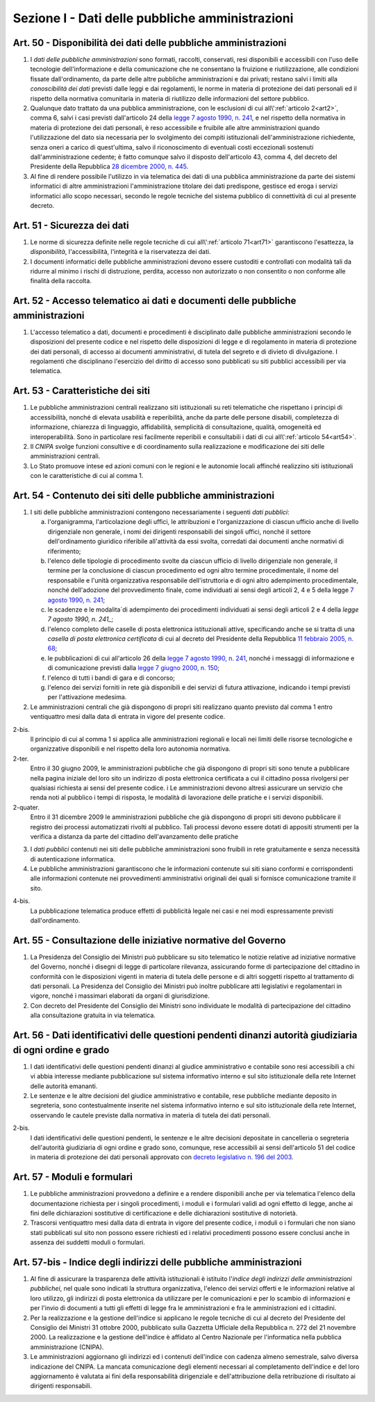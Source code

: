 Sezione I - Dati delle pubbliche amministrazioni
************************************************

.. _art50:

Art. 50 - Disponibilità dei dati delle pubbliche amministrazioni
................................................................

1. I *dati delle pubbliche amministrazioni* sono formati, raccolti, conservati,
   resi disponibili e accessibili con l'uso delle tecnologie dell'informazione
   e della comunicazione che ne consentano la fruizione e riutilizzazione, alle
   condizioni fissate dall'ordinamento, da parte delle altre pubbliche
   amministrazioni e dai privati; restano salvi i limiti alla *conoscibilità
   dei dati* previsti dalle leggi e dai regolamenti, le norme in materia di
   protezione dei dati personali ed il rispetto della normativa comunitaria in
   materia di riutilizzo delle informazioni del settore pubblico.
 
2. Qualunque dato trattato da una pubblica amministrazione, con le esclusioni
   di cui all\\':ref:`articolo 2<art2>`, comma 6, salvi i casi previsti
   dall'articolo 24 della `legge 7 agosto 1990, n. 241`_, e nel rispetto della
   normativa in materia di protezione dei dati personali, è reso accessibile e
   fruibile alle altre amministrazioni quando l'utilizzazione del dato sia
   necessaria per lo svolgimento dei compiti istituzionali dell'amministrazione
   richiedente, senza oneri a carico di quest'ultima, salvo il riconoscimento
   di eventuali costi eccezionali sostenuti dall'amministrazione cedente; è
   fatto comunque salvo il disposto dell'articolo 43, comma 4, del decreto del
   Presidente della Repubblica `28 dicembre 2000, n. 445`_.

3. Al fine di rendere possibile l'utilizzo in via telematica dei dati di una
   pubblica amministrazione da parte dei sistemi informatici di altre
   amministrazioni l'amministrazione titolare dei dati predispone, gestisce ed
   eroga i servizi informatici allo scopo necessari, secondo le regole tecniche
   del sistema pubblico di connettività di cui al presente decreto.

.. _art51:

Art. 51 - Sicurezza dei dati
............................

1. Le norme di sicurezza definite nelle regole tecniche di cui
   all\\':ref:`articolo 71<art71>` garantiscono l'esattezza, la
   *disponibilità*, l'accessibilità, l'integrità e la riservatezza dei dati.
 
2. I documenti informatici delle pubbliche amministrazioni devono essere
   custoditi e controllati con modalità tali da ridurre al minimo i rischi di
   distruzione, perdita, accesso non autorizzato o non consentito o non
   conforme alle finalità della raccolta.

Art. 52 - Accesso telematico ai dati e documenti delle pubbliche amministrazioni 
................................................................................
 
1. L'accesso telematico a dati, documenti e procedimenti è disciplinato dalle
   pubbliche amministrazioni secondo le disposizioni del presente codice e nel
   rispetto delle disposizioni di legge e di regolamento in materia di
   protezione dei dati personali, di accesso ai documenti amministrativi, di
   tutela del segreto e di divieto di divulgazione. I regolamenti che
   disciplinano l'esercizio del diritto di accesso sono pubblicati su siti
   pubblici accessibili per via telematica. 

Art. 53 - Caratteristiche dei siti
..................................

1. Le pubbliche amministrazioni centrali realizzano siti istituzionali su reti
   telematiche che rispettano i principi di accessibilità, nonché di elevata
   usabilità e reperibilità, anche da parte delle persone disabili, completezza
   di informazione, chiarezza di linguaggio, affidabilità, semplicità di
   consultazione, qualità, omogeneità ed interoperabilità.
   Sono in particolare resi facilmente reperibili e consultabili i dati di cui 
   all\\':ref:`articolo 54<art54>`.
 
2. Il *CNIPA* svolge funzioni consultive e di coordinamento sulla realizzazione
   e modificazione dei siti delle amministrazioni centrali.
   
3. Lo Stato promuove intese ed azioni comuni con le regioni e le autonomie
   locali affinché realizzino siti istituzionali con le caratteristiche di cui
   al comma 1.

.. _art54:
 
Art. 54 - Contenuto dei siti delle pubbliche amministrazioni 
............................................................

1. I siti delle pubbliche amministrazioni contengono necessariamente
   i seguenti *dati pubblici*: 

   a) l'organigramma, l'articolazione degli uffici, le attribuzioni e
      l'organizzazione di ciascun ufficio anche di livello dirigenziale non
      generale, i nomi dei dirigenti responsabili dei singoli uffici,
      nonché il settore dell'ordinamento giuridico riferibile
      all'attività da essi svolta, corredati dai documenti anche normativi di
      riferimento; 
   b) l'elenco delle tipologie di procedimento svolte da ciascun ufficio di
      livello dirigenziale non generale, il termine per la conclusione di
      ciascun procedimento ed ogni altro termine procedimentale, il nome del
      responsabile e l'unità organizzativa responsabile dell'istruttoria e di
      ogni altro adempimento procedimentale, nonché dell'adozione del
      provvedimento finale, come individuati ai sensi degli articoli 2, 4 e 5
      della legge `7 agosto 1990, n. 241`_; 
   c) le scadenze e le modalita`di adempimento dei procedimenti individuati ai
      sensi degli articoli 2 e 4 della `legge 7 agosto 1990, n. 241_`;
   d) l'elenco completo delle caselle di posta elettronica istituzionali
      attive, specificando anche se si tratta di una *casella di posta
      elettronica certificata* di cui al decreto del Presidente della Repubblica
      `11 febbraio 2005, n. 68`_; 
   e) le pubblicazioni di cui all'articolo 26 della `legge 7 agosto 1990, n.
      241`_, nonché i messaggi di informazione e di comunicazione previsti
      dalla `legge 7 giugno 2000, n. 150`_; 
   f) l'elenco di tutti i bandi di gara e di concorso; 
   g) l'elenco dei servizi forniti in rete già disponibili e dei servizi di
      futura attivazione, indicando i tempi previsti per l'attivazione
      medesima. 

2. Le amministrazioni centrali che già dispongono di propri siti realizzano quanto
   previsto dal comma 1 entro ventiquattro mesi dalla data di entrata in vigore
   del presente codice. 
 
2-bis.
   Il principio di cui al comma 1 si applica alle amministrazioni regionali e
   locali nei limiti delle risorse tecnologiche e organizzative disponibili e
   nel rispetto della loro autonomia normativa.

2-ter.
   Entro il 30 giugno 2009, le amministrazioni pubbliche che già dispongono di
   propri siti sono tenute a pubblicare nella pagina iniziale del loro sito un
   indirizzo di posta elettronica certificata a cui il cittadino possa
   rivolgersi per qualsiasi richiesta ai sensi del presente codice. i
   Le amministrazioni devono altresì assicurare un servizio che renda noti al
   pubblico i tempi di risposta, le modalità di lavorazione delle pratiche e i
   servizi disponibili. 
   
2-quater. 
   Entro il 31 dicembre 2009 le amministrazioni pubbliche che già dispongono di
   propri siti devono pubblicare il registro dei processi automatizzati rivolti
   al pubblico. Tali processi devono essere dotati di appositi strumenti per la
   verifica a distanza da parte del cittadino dell'avanzamento delle pratiche

3. I *dati pubblici* contenuti nei siti delle pubbliche amministrazioni sono
   fruibili in rete gratuitamente e senza necessità di autenticazione
   informatica. 
 
4. Le pubbliche amministrazioni garantiscono che le informazioni contenute sui
   siti siano conformi e corrispondenti alle informazioni contenute nei
   provvedimenti amministrativi originali dei quali si fornisce comunicazione
   tramite il sito. 
 
4-bis.
   La pubblicazione telematica produce effetti di pubblicità legale nei casi e
   nei modi espressamente previsti dall'ordinamento.

Art. 55 - Consultazione delle iniziative normative del Governo 
..............................................................
 
1. La Presidenza del Consiglio dei Ministri può pubblicare su sito telematico
   le notizie relative ad iniziative normative del Governo, nonché i disegni
   di legge di particolare rilevanza, assicurando forme di partecipazione del
   cittadino in conformità con le disposizioni vigenti in materia di tutela
   delle persone e di altri soggetti rispetto al trattamento di dati personali.
   La Presidenza del Consiglio dei Ministri può inoltre pubblicare atti
   legislativi e regolamentari in vigore, nonché i massimari elaborati da
   organi di giurisdizione. 

2. Con decreto del Presidente del Consiglio dei Ministri sono individuate le
   modalità di partecipazione del cittadino alla consultazione gratuita in via
   telematica. 

Art. 56 - Dati identificativi delle questioni pendenti dinanzi autorità giudiziaria di ogni ordine e grado 
..........................................................................................................

1. I dati identificativi delle questioni pendenti dinanzi al giudice
   amministrativo e contabile sono resi accessibili a chi vi abbia interesse
   mediante pubblicazione sul sistema informativo interno e sul sito
   istituzionale della rete Internet delle autorità emananti.

2. Le sentenze e le altre decisioni del giudice amministrativo e contabile,
   rese pubbliche mediante deposito in segreteria, sono contestualmente
   inserite nel sistema informativo interno e sul sito istituzionale della rete
   Internet, osservando le cautele previste dalla normativa in materia di
   tutela dei dati personali.

2-bis.
   I dati identificativi delle questioni pendenti, le sentenze e le altre
   decisioni depositate in cancelleria o segreteria dell'autorità giudiziaria
   di ogni ordine e grado sono, comunque, rese accessibili ai sensi
   dell'articolo 51 del codice in materia di protezione dei dati personali
   approvato con `decreto legislativo n. 196 del 2003`_.

Art. 57 - Moduli e formulari 
............................

1. Le pubbliche amministrazioni provvedono a definire e a rendere disponibili
   anche per via telematica l'elenco della documentazione richiesta per i
   singoli procedimenti, i moduli e i formulari validi ad ogni effetto di
   legge, anche ai fini delle dichiarazioni sostitutive di certificazione e
   delle dichiarazioni sostitutive di notorietà.

2. Trascorsi ventiquattro mesi dalla data di entrata in vigore del presente
   codice, i moduli o i formulari che non siano stati pubblicati sul sito non
   possono essere richiesti ed i relativi procedimenti possono essere conclusi
   anche in assenza dei suddetti moduli o formulari. 

Art. 57-bis - Indice degli indirizzi delle pubbliche amministrazioni
....................................................................

1. Al fine di assicurare la trasparenza delle attività istituzionali è
   istituito l'*indice degli indirizzi delle amministrazioni pubblichei*, nel
   quale sono indicati la struttura organizzativa, l'elenco dei servizi offerti
   e le informazioni relative al loro utilizzo, gli indirizzi di posta
   elettronica da utilizzare per le comunicazioni e per lo scambio di
   informazioni e per l'invio di documenti a tutti gli effetti di legge fra le
   amministrazioni e fra le amministrazioni ed i cittadini. 
   
2. Per la realizzazione e la gestione dell'indice si applicano le regole
   tecniche di cui al decreto del Presidente del Consiglio dei Ministri 31
   ottobre 2000, pubblicato sulla Gazzetta Ufficiale della Repubblica n. 272
   del 21 novembre 2000. La realizzazione e la gestione dell'indice è affidato
   al Centro Nazionale per l'informatica nella pubblica amministrazione
   (CNIPA). 
   
3. Le amministrazioni aggiornano gli indirizzi ed i contenuti dell'indice con
   cadenza almeno semestrale, salvo diversa indicazione del CNIPA. La mancata
   comunicazione degli elementi necessari al completamento dell'indice e del
   loro aggiornamento è valutata ai fini della responsabilità dirigenziale e
   dell'attribuzione della retribuzione di risultato ai dirigenti responsabili.

.. _`legge 7 agosto 1990, n. 241`: http://www.normattiva.it/uri-res/N2Ls?urn:nir:stato:legge:1990-08-07;241!vig=
.. _`legge 7 giugno 2000, n. 150`: http://www.normattiva.it/uri-res/N2Ls?urn:nir:stato:legge:2000-06-07;150!vig=
.. _`28 dicembre 2000, n. 445`: http://www.normattiva.it/uri-res/N2Ls?urn:nir:stato:decreto.del.presidente.della.repubblica:2000-12-28;445!vig=
.. _`7 agosto 1990, n. 241`: http://www.normattiva.it/uri-res/N2Ls?urn:nir:stato:decreto.del.presidente.della.repubblica:1990-08-07;241!vig=
.. _`11 febbraio 2005, n. 68`: http://www.normattiva.it/uri-res/N2Ls?urn:nir:stato:decreto.del.presidente.della.repubblica:2005-02-11;68!vig=
.. _`decreto legislativo n. 196 del 2003`: http://www.normattiva.it/uri-res/N2Ls?urn:nir:stato:decreto.legislativo:2003-06-30;196!vig=
